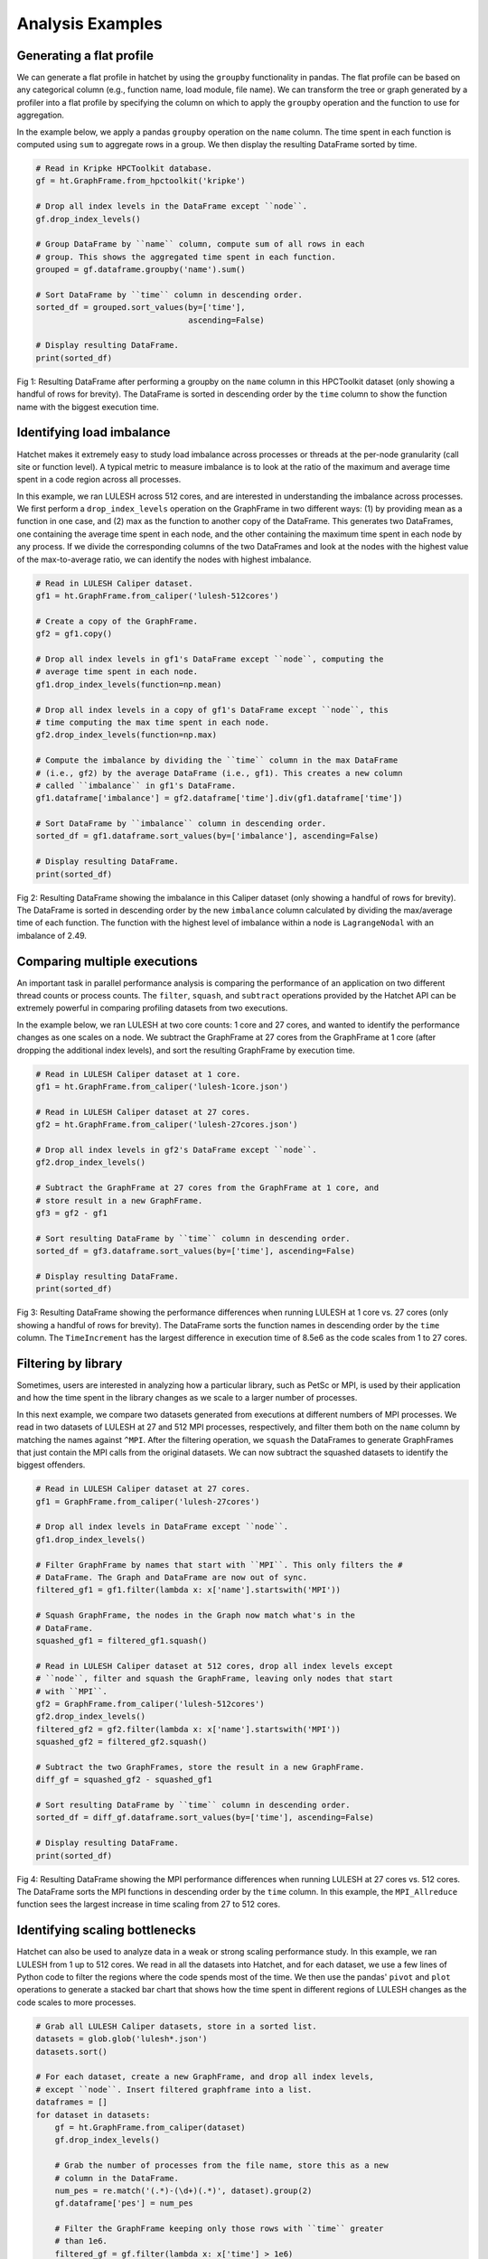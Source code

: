 .. Copyright 2019-2020 University of Maryland and other Hatchet Project
   Developers. See the top-level LICENSE file for details.

   SPDX-License-Identifier: MIT

Analysis Examples
=================

Generating a flat profile
-------------------------

We can generate a flat profile in hatchet by using the ``groupby``
functionality in pandas. The flat profile can be based on any categorical
column (e.g., function name, load module, file name). We can transform the tree
or graph generated by a profiler into a flat profile by specifying the column
on which to apply the ``groupby`` operation and the function to use for
aggregation.

In the example below, we apply a pandas ``groupby`` operation on the ``name``
column. The time spent in each function is computed using ``sum`` to aggregate
rows in a group. We then display the resulting DataFrame sorted by time.


.. code-block:: python

  # Read in Kripke HPCToolkit database.
  gf = ht.GraphFrame.from_hpctoolkit('kripke')

  # Drop all index levels in the DataFrame except ``node``.
  gf.drop_index_levels()

  # Group DataFrame by ``name`` column, compute sum of all rows in each
  # group. This shows the aggregated time spent in each function.
  grouped = gf.dataframe.groupby('name').sum()

  # Sort DataFrame by ``time`` column in descending order.
  sorted_df = grouped.sort_values(by=['time'],
                                  ascending=False)

  # Display resulting DataFrame.
  print(sorted_df)

.. figure:: images/flat-function.png
   :scale: 40 %
   :align: center

   Fig 1: Resulting DataFrame after performing a groupby on the ``name`` column
   in this HPCToolkit dataset (only showing a handful of rows for brevity). The
   DataFrame is sorted in descending order by the ``time`` column to show the
   function name with the biggest execution time.

Identifying load imbalance
--------------------------

Hatchet makes it extremely easy to study load imbalance across processes or
threads at the per-node granularity (call site or function level). A typical
metric to measure imbalance is to look at the ratio of the maximum and average
time spent in a code region across all processes.

In this example, we ran LULESH across 512 cores, and are interested in
understanding the imbalance across processes. We first perform a
``drop_index_levels`` operation on the GraphFrame in two different ways: (1) by
providing mean as a function in one case, and (2) max as the function to
another copy of the DataFrame. This generates two DataFrames, one containing
the average time spent in each node, and the other containing the maximum time
spent in each node by any process. If we divide the corresponding columns of
the two DataFrames and look at the nodes with the highest value of the
max-to-average ratio, we can identify the nodes with highest imbalance.

.. code-block:: python

  # Read in LULESH Caliper dataset.
  gf1 = ht.GraphFrame.from_caliper('lulesh-512cores')

  # Create a copy of the GraphFrame.
  gf2 = gf1.copy()

  # Drop all index levels in gf1's DataFrame except ``node``, computing the
  # average time spent in each node.
  gf1.drop_index_levels(function=np.mean)

  # Drop all index levels in a copy of gf1's DataFrame except ``node``, this
  # time computing the max time spent in each node.
  gf2.drop_index_levels(function=np.max)

  # Compute the imbalance by dividing the ``time`` column in the max DataFrame
  # (i.e., gf2) by the average DataFrame (i.e., gf1). This creates a new column
  # called ``imbalance`` in gf1's DataFrame.
  gf1.dataframe['imbalance'] = gf2.dataframe['time'].div(gf1.dataframe['time'])

  # Sort DataFrame by ``imbalance`` column in descending order.
  sorted_df = gf1.dataframe.sort_values(by=['imbalance'], ascending=False)

  # Display resulting DataFrame.
  print(sorted_df)

.. figure:: images/lulesh-load-imb.png
   :scale: 40 %
   :align: center

   Fig 2: Resulting DataFrame showing the imbalance in this Caliper dataset
   (only showing a handful of rows for brevity). The DataFrame is sorted in
   descending order by the new ``imbalance`` column calculated by dividing the
   max/average time of each function. The function with the highest level of
   imbalance within a node is ``LagrangeNodal`` with an imbalance of 2.49.

Comparing multiple executions
-----------------------------

An important task in parallel performance analysis is comparing the performance
of an application on two different thread counts or process counts. The
``filter``, ``squash``, and ``subtract`` operations provided by the Hatchet API
can be extremely powerful in comparing profiling datasets from two executions.

In the example below, we ran LULESH at two core counts: 1 core and 27 cores,
and wanted to identify the performance changes as one scales on a node. We
subtract the GraphFrame at 27 cores from the GraphFrame at 1 core (after
dropping the additional index levels), and sort the resulting GraphFrame by
execution time.

.. code-block:: python

  # Read in LULESH Caliper dataset at 1 core.
  gf1 = ht.GraphFrame.from_caliper('lulesh-1core.json')

  # Read in LULESH Caliper dataset at 27 cores.
  gf2 = ht.GraphFrame.from_caliper('lulesh-27cores.json')

  # Drop all index levels in gf2's DataFrame except ``node``.
  gf2.drop_index_levels()

  # Subtract the GraphFrame at 27 cores from the GraphFrame at 1 core, and
  # store result in a new GraphFrame.
  gf3 = gf2 - gf1

  # Sort resulting DataFrame by ``time`` column in descending order.
  sorted_df = gf3.dataframe.sort_values(by=['time'], ascending=False)

  # Display resulting DataFrame.
  print(sorted_df)

.. figure:: images/lulesh-diff-df.png
   :scale: 40 %
   :align: center

   Fig 3: Resulting DataFrame showing the performance differences when running
   LULESH at 1 core vs. 27 cores (only showing a handful of rows for brevity).
   The DataFrame sorts the function names in descending order by the ``time``
   column. The ``TimeIncrement`` has the largest difference in execution time
   of 8.5e6 as the code scales from 1 to 27 cores.

Filtering by library
--------------------

Sometimes, users are interested in analyzing how a particular library, such as
PetSc or MPI, is used by their application and how the time spent in the
library changes as we scale to a larger number of processes.

In this next example, we compare two datasets generated from executions at
different numbers of MPI processes. We read in two datasets of LULESH at 27 and
512 MPI processes, respectively, and filter them both on the ``name`` column by
matching the names against ``^MPI``. After the filtering operation, we
``squash`` the DataFrames to generate GraphFrames that just contain the MPI
calls from the original datasets. We can now subtract the squashed datasets to
identify the biggest offenders.

.. code-block:: python

  # Read in LULESH Caliper dataset at 27 cores.
  gf1 = GraphFrame.from_caliper('lulesh-27cores')

  # Drop all index levels in DataFrame except ``node``.
  gf1.drop_index_levels()

  # Filter GraphFrame by names that start with ``MPI``. This only filters the #
  # DataFrame. The Graph and DataFrame are now out of sync.
  filtered_gf1 = gf1.filter(lambda x: x['name'].startswith('MPI'))

  # Squash GraphFrame, the nodes in the Graph now match what's in the
  # DataFrame.
  squashed_gf1 = filtered_gf1.squash()

  # Read in LULESH Caliper dataset at 512 cores, drop all index levels except
  # ``node``, filter and squash the GraphFrame, leaving only nodes that start
  # with ``MPI``.
  gf2 = GraphFrame.from_caliper('lulesh-512cores')
  gf2.drop_index_levels()
  filtered_gf2 = gf2.filter(lambda x: x['name'].startswith('MPI'))
  squashed_gf2 = filtered_gf2.squash()

  # Subtract the two GraphFrames, store the result in a new GraphFrame.
  diff_gf = squashed_gf2 - squashed_gf1

  # Sort resulting DataFrame by ``time`` column in descending order.
  sorted_df = diff_gf.dataframe.sort_values(by=['time'], ascending=False)

  # Display resulting DataFrame.
  print(sorted_df)

.. figure:: images/lulesh-mpi.png
   :scale: 40 %
   :align: center

   Fig 4: Resulting DataFrame showing the MPI performance differences when
   running LULESH at 27 cores vs. 512 cores. The DataFrame sorts the MPI
   functions in descending order by the ``time`` column. In this example, the
   ``MPI_Allreduce`` function sees the largest increase in time scaling from 27
   to 512 cores.

Identifying scaling bottlenecks
-------------------------------

Hatchet can also be used to analyze data in a weak or strong scaling
performance study. In this example, we ran LULESH from 1 up to 512 cores. We
read in all the datasets into Hatchet, and for each dataset, we use a few lines
of Python code to filter the regions where the code spends most of the time. We
then use the pandas' ``pivot`` and ``plot`` operations to generate a stacked
bar chart that shows how the time spent in different regions of LULESH changes
as the code scales to more processes.

.. code-block:: python

  # Grab all LULESH Caliper datasets, store in a sorted list.
  datasets = glob.glob('lulesh*.json')
  datasets.sort()

  # For each dataset, create a new GraphFrame, and drop all index levels,
  # except ``node``. Insert filtered graphframe into a list.
  dataframes = []
  for dataset in datasets:
      gf = ht.GraphFrame.from_caliper(dataset)
      gf.drop_index_levels()

      # Grab the number of processes from the file name, store this as a new
      # column in the DataFrame.
      num_pes = re.match('(.*)-(\d+)(.*)', dataset).group(2)
      gf.dataframe['pes'] = num_pes

      # Filter the GraphFrame keeping only those rows with ``time`` greater
      # than 1e6.
      filtered_gf = gf.filter(lambda x: x['time'] > 1e6)

      # Insert the filtered GraphFrame into a list.
      dataframes.append(filtered_gf.dataframe)

  # Concatenate all DataFrames into a single DataFrame called ``result``.
  result = pd.concat(dataframes)

  # Reshape the Dataframe, such that ``pes`` is an index column, ``name``
  # fields are the new column names, and the values for each cell is the
  # ``time`` fields.
  pivot_df = result.pivot(index='pes', columns='name', values='time')

  # Make a stacked bar chart using the data in the pivot table above.
  pivot_df.loc[:,:].plot.bar(stacked=True, figsize=(10,7))

.. figure:: images/lulesh-plot.png
   :scale: 50 %
   :align: center

   Fig 5: Resulting stacked bar chart showing the time spent in different
   functions in LULESH as the code scales from 1 up to 512 processes. In this
   example, the ``CalcHourglassControlForElems`` function increases in runtime
   moving from 1 to 8 processes, then stays constant.
